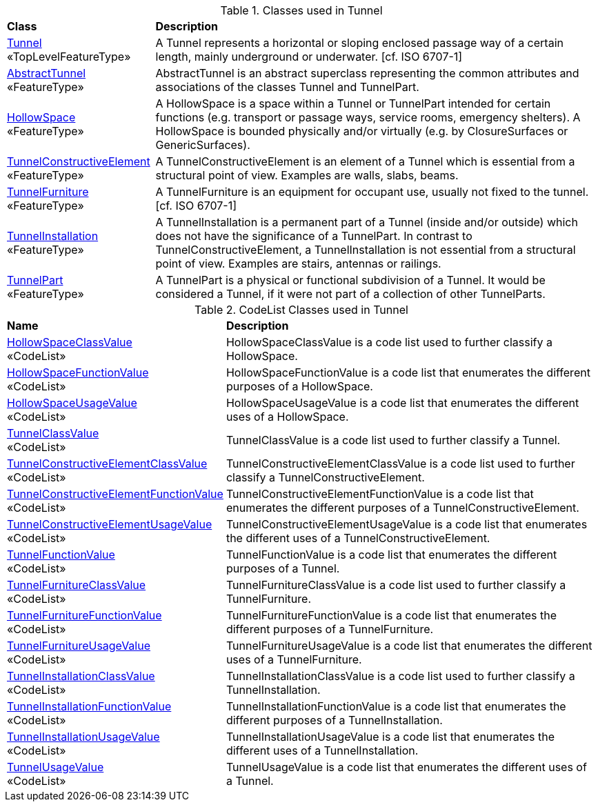 [[Tunnel-class-table]]
.Classes used in Tunnel
[cols="2,6",options="headers"]
|===
^|*Class* ^|*Description*
|<<Tunnel-section,Tunnel>> +
 «TopLevelFeatureType»  |A Tunnel represents a horizontal or sloping enclosed passage way of a certain length, mainly underground or underwater. [cf. ISO 6707-1]
|<<AbstractTunnel-section,AbstractTunnel>> +
 «FeatureType»  |AbstractTunnel is an abstract superclass representing the common attributes and associations of the classes Tunnel and TunnelPart.
|<<HollowSpace-section,HollowSpace>> +
 «FeatureType»  |A HollowSpace is a space within a Tunnel or TunnelPart intended for certain functions (e.g. transport or passage ways, service rooms, emergency shelters). A HollowSpace is bounded physically and/or virtually (e.g. by ClosureSurfaces or GenericSurfaces).
|<<TunnelConstructiveElement-section,TunnelConstructiveElement>> +
 «FeatureType»  | A TunnelConstructiveElement is an element of a Tunnel which is essential from a structural point of view. Examples are walls, slabs, beams.
|<<TunnelFurniture-section,TunnelFurniture>> +
 «FeatureType»  |A TunnelFurniture is an equipment for occupant use, usually not fixed to the tunnel. [cf. ISO 6707-1]
|<<TunnelInstallation-section,TunnelInstallation>> +
 «FeatureType»  |A TunnelInstallation is a permanent part of a Tunnel (inside and/or outside) which does not have the significance of a TunnelPart. In contrast to TunnelConstructiveElement, a TunnelInstallation is not essential from a structural point of view. Examples are stairs, antennas or railings.
|<<TunnelPart-section,TunnelPart>> +
 «FeatureType»  |A TunnelPart is a physical or functional subdivision of a Tunnel. It would be considered a Tunnel, if it were not part of a collection of other TunnelParts.
|===

[[Tunnel-codelist-table]]
.CodeList Classes used in Tunnel
[cols="2,6",options="headers"]
|===
^|*Name* ^|*Description*
|<<HollowSpaceClassValue-section,HollowSpaceClassValue>> +
 «CodeList»  |HollowSpaceClassValue is a code list used to further classify a HollowSpace.
|<<HollowSpaceFunctionValue-section,HollowSpaceFunctionValue>> +
 «CodeList»  |HollowSpaceFunctionValue is a code list that enumerates the different purposes of a HollowSpace.
|<<HollowSpaceUsageValue-section,HollowSpaceUsageValue>> +
 «CodeList»  |HollowSpaceUsageValue is a code list that enumerates the different uses of a HollowSpace.
|<<TunnelClassValue-section,TunnelClassValue>> +
 «CodeList»  |TunnelClassValue is a code list used to further classify a Tunnel.
|<<TunnelConstructiveElementClassValue-section,TunnelConstructiveElementClassValue>> +
 «CodeList»  |TunnelConstructiveElementClassValue is a code list used to further classify a TunnelConstructiveElement.
|<<TunnelConstructiveElementFunctionValue-section,TunnelConstructiveElementFunctionValue>> +
 «CodeList»  |TunnelConstructiveElementFunctionValue is a code list that enumerates the different purposes of a TunnelConstructiveElement.
|<<TunnelConstructiveElementUsageValue-section,TunnelConstructiveElementUsageValue>> +
 «CodeList»  |TunnelConstructiveElementUsageValue is a code list that enumerates the different uses of a TunnelConstructiveElement.
|<<TunnelFunctionValue-section,TunnelFunctionValue>> +
 «CodeList»  |TunnelFunctionValue is a code list that enumerates the different purposes of a Tunnel.
|<<TunnelFurnitureClassValue-section,TunnelFurnitureClassValue>> +
 «CodeList»  |TunnelFurnitureClassValue is a code list used to further classify a TunnelFurniture.
|<<TunnelFurnitureFunctionValue-section,TunnelFurnitureFunctionValue>> +
 «CodeList»  |TunnelFurnitureFunctionValue is a code list that enumerates the different purposes of a TunnelFurniture.
|<<TunnelFurnitureUsageValue-section,TunnelFurnitureUsageValue>> +
 «CodeList»  |TunnelFurnitureUsageValue is a code list that enumerates the different uses of a TunnelFurniture.
|<<TunnelInstallationClassValue-section,TunnelInstallationClassValue>> +
 «CodeList»  |TunnelInstallationClassValue is a code list used to further classify a TunnelInstallation.
|<<TunnelInstallationFunctionValue-section,TunnelInstallationFunctionValue>> +
 «CodeList»  |TunnelInstallationFunctionValue is a code list that enumerates the different purposes of a TunnelInstallation.
|<<TunnelInstallationUsageValue-section,TunnelInstallationUsageValue>> +
 «CodeList»  |TunnelInstallationUsageValue is a code list that enumerates the different uses of a TunnelInstallation.
|<<TunnelUsageValue-section,TunnelUsageValue>> +
 «CodeList»  |TunnelUsageValue is a code list that enumerates the different uses of a Tunnel.
|===  


